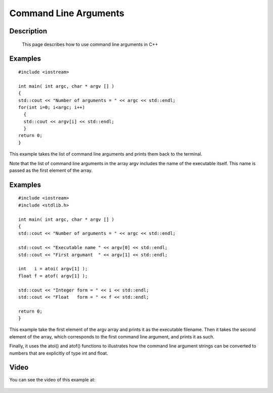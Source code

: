 .. index:: command line arguments

Command Line Arguments
======================

Description
-----------
  This page describes how to use command line arguments in C++

Examples
--------

::

    #include <iostream>

    int main( int argc, char * argv [] )
    {
    std::cout << "Number of arguments = " << argc << std::endl;
    for(int i=0; i<argc; i++)
      {
      std::cout << argv[i] << std::endl;
      }
    return 0;
    }

This example takes the list of command line arguments and prints them back to
the terminal.

Note that the list of command line arguments in the array argv includes the
name of the executable itself. This name is passed as the first element of the
array.

Examples
--------

::

    #include <iostream>
    #include <stdlib.h>

    int main( int argc, char * argv [] )
    {
    std::cout << "Number of arguments = " << argc << std::endl;

    std::cout << "Executable name " << argv[0] << std::endl;
    std::cout << "First argumant  " << argv[1] << std::endl;

    int   i = atoi( argv[1] );
    float f = atof( argv[1] );

    std::cout << "Integer form = " << i << std::endl;
    std::cout << "Float   form = " << f << std::endl;

    return 0;
    }

This example take the first element of the argv array and prints it as the
executable filename. Then it takes the second element of the array, which
corresponds to the first command line argument, and prints it as such.

Finally, it uses the atoi() and atof() functions to illustrates how the command
line argument strings can be converted to numbers that are explicitly of type
int and float.

Video
-----

You can see the video of this example at:

   .. youtube:: 3iATEcmhB8w
